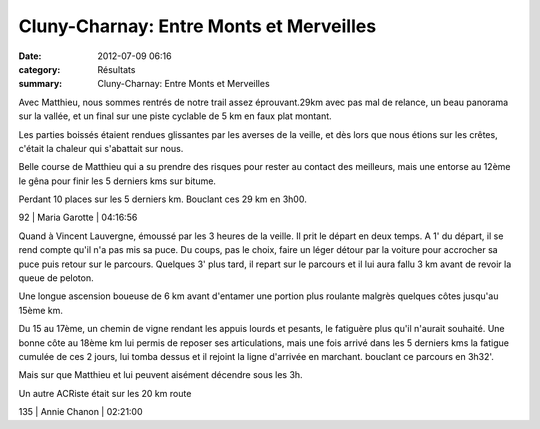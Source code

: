 Cluny-Charnay: Entre Monts et Merveilles
========================================

:date: 2012-07-09 06:16
:category: Résultats
:summary: Cluny-Charnay: Entre Monts et Merveilles

Avec Matthieu, nous sommes rentrés de notre trail assez éprouvant.29km avec pas mal de relance, un beau panorama sur la vallée, et un final sur une piste cyclable de 5 km en faux plat montant.

Les parties boissés étaient rendues glissantes par les averses de la veille, et dès lors que nous étions sur les crêtes, c'était la chaleur qui s'abattait sur nous.

Belle course de Matthieu qui a su prendre des risques pour rester au contact des meilleurs, mais une entorse au 12ème le gêna pour finir les 5 derniers kms sur bitume.

Perdant 10 places sur les 5 derniers km. Bouclant ces 29 km en 3h00.



92      | Maria Garotte         | 04:16:56


Quand à Vincent Lauvergne, émoussé par les 3 heures de la veille. Il prit le départ en deux temps. A 1' du départ, il se rend compte qu'il n'a pas mis sa puce. Du coups, pas le choix, faire un léger détour par la voiture pour accrocher sa puce puis retour sur le parcours. Quelques 3' plus tard, il repart sur le parcours et il lui aura fallu 3 km avant de revoir la queue de peloton.

Une longue ascension boueuse de 6 km avant d'entamer une portion plus roulante malgrès quelques côtes jusqu'au 15ème km.

Du 15 au 17ème, un chemin de vigne rendant les appuis lourds et pesants, le fatiguère plus qu'il n'aurait souhaité.
Une bonne côte au 18ème km lui permis de reposer ses articulations, mais une fois arrivé dans les 5 derniers kms la fatigue cumulée de ces 2 jours, lui tomba dessus et il rejoint la ligne d'arrivée en marchant. bouclant ce parcours en 3h32'.

Mais sur que Matthieu et lui peuvent aisément décendre sous les 3h.


Un autre ACRiste était sur les 20 km route



135     | Annie Chanon        | 02:21:00
